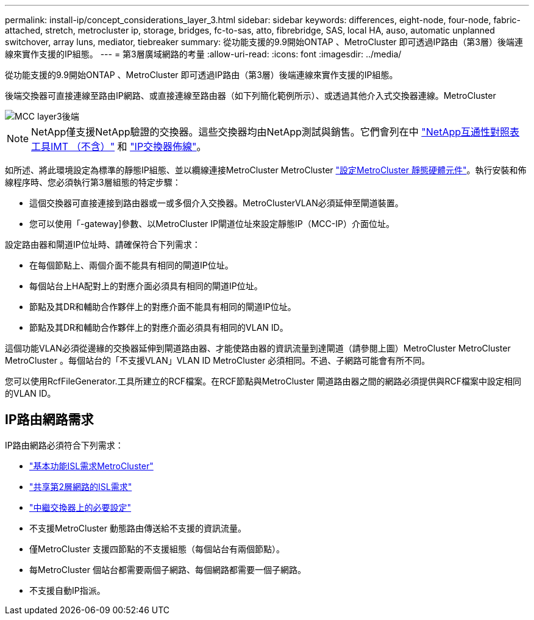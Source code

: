 ---
permalink: install-ip/concept_considerations_layer_3.html 
sidebar: sidebar 
keywords: differences, eight-node, four-node, fabric-attached, stretch, metrocluster ip, storage, bridges, fc-to-sas, atto, fibrebridge, SAS, local HA, auso, automatic unplanned switchover, array luns, mediator, tiebreaker 
summary: 從功能支援的9.9開始ONTAP 、MetroCluster 即可透過IP路由（第3層）後端連線來實作支援的IP組態。 
---
= 第3層廣域網路的考量
:allow-uri-read: 
:icons: font
:imagesdir: ../media/


從功能支援的9.9開始ONTAP 、MetroCluster 即可透過IP路由（第3層）後端連線來實作支援的IP組態。

後端交換器可直接連線至路由IP網路、或直接連線至路由器（如下列簡化範例所示）、或透過其他介入式交換器連線。MetroCluster

image::../media/mcc_layer3_backend.png[MCC layer3後端]


NOTE: NetApp僅支援NetApp驗證的交換器。這些交換器均由NetApp測試與銷售。它們會列在中 link:https://mysupport.netapp.com/NOW/products/interoperability["NetApp互通性對照表工具IMT （不含）"] 和 link:https://docs.netapp.com/us-en/ontap-metrocluster/install-ip/using_rcf_generator.html["IP交換器佈線"]。

如所述、將此環境設定為標準的靜態IP組態、並以纜線連接MetroCluster MetroCluster link:concept_parts_of_an_ip_mcc_configuration_mcc_ip.html["設定MetroCluster 靜態硬體元件"]。執行安裝和佈線程序時、您必須執行第3層組態的特定步驟：

* 這個交換器可直接連接到路由器或一或多個介入交換器。MetroClusterVLAN必須延伸至閘道裝置。
* 您可以使用「-gateway]參數、以MetroCluster IP閘道位址來設定靜態IP（MCC-IP）介面位址。


設定路由器和閘道IP位址時、請確保符合下列需求：

* 在每個節點上、兩個介面不能具有相同的閘道IP位址。
* 每個站台上HA配對上的對應介面必須具有相同的閘道IP位址。
* 節點及其DR和輔助合作夥伴上的對應介面不能具有相同的閘道IP位址。
* 節點及其DR和輔助合作夥伴上的對應介面必須具有相同的VLAN ID。


這個功能VLAN必須從邊緣的交換器延伸到閘道路由器、才能使路由器的資訊流量到達閘道（請參閱上圖）MetroCluster MetroCluster MetroCluster 。每個站台的「不支援VLAN」VLAN ID MetroCluster 必須相同。不過、子網路可能會有所不同。

您可以使用RcfFileGenerator.工具所建立的RCF檔案。在RCF節點與MetroCluster 閘道路由器之間的網路必須提供與RCF檔案中設定相同的VLAN ID。



== IP路由網路需求

IP路由網路必須符合下列需求：

* link:../install-ip/concept_considerations_isls.html#basic-metrocluster-isl-requirements["基本功能ISL需求MetroCluster"]
* link:../install-ip/concept_considerations_isls.html#isl-requirements-in-shared-layer-2-networks["共享第2層網路的ISL需求"]
* link:../install-ip/concept_considerations_layer_2.html#required-settings-on-intermediate-switches["中繼交換器上的必要設定"]
* 不支援MetroCluster 動態路由傳送給不支援的資訊流量。
* 僅MetroCluster 支援四節點的不支援組態（每個站台有兩個節點）。
* 每MetroCluster 個站台都需要兩個子網路、每個網路都需要一個子網路。
* 不支援自動IP指派。

